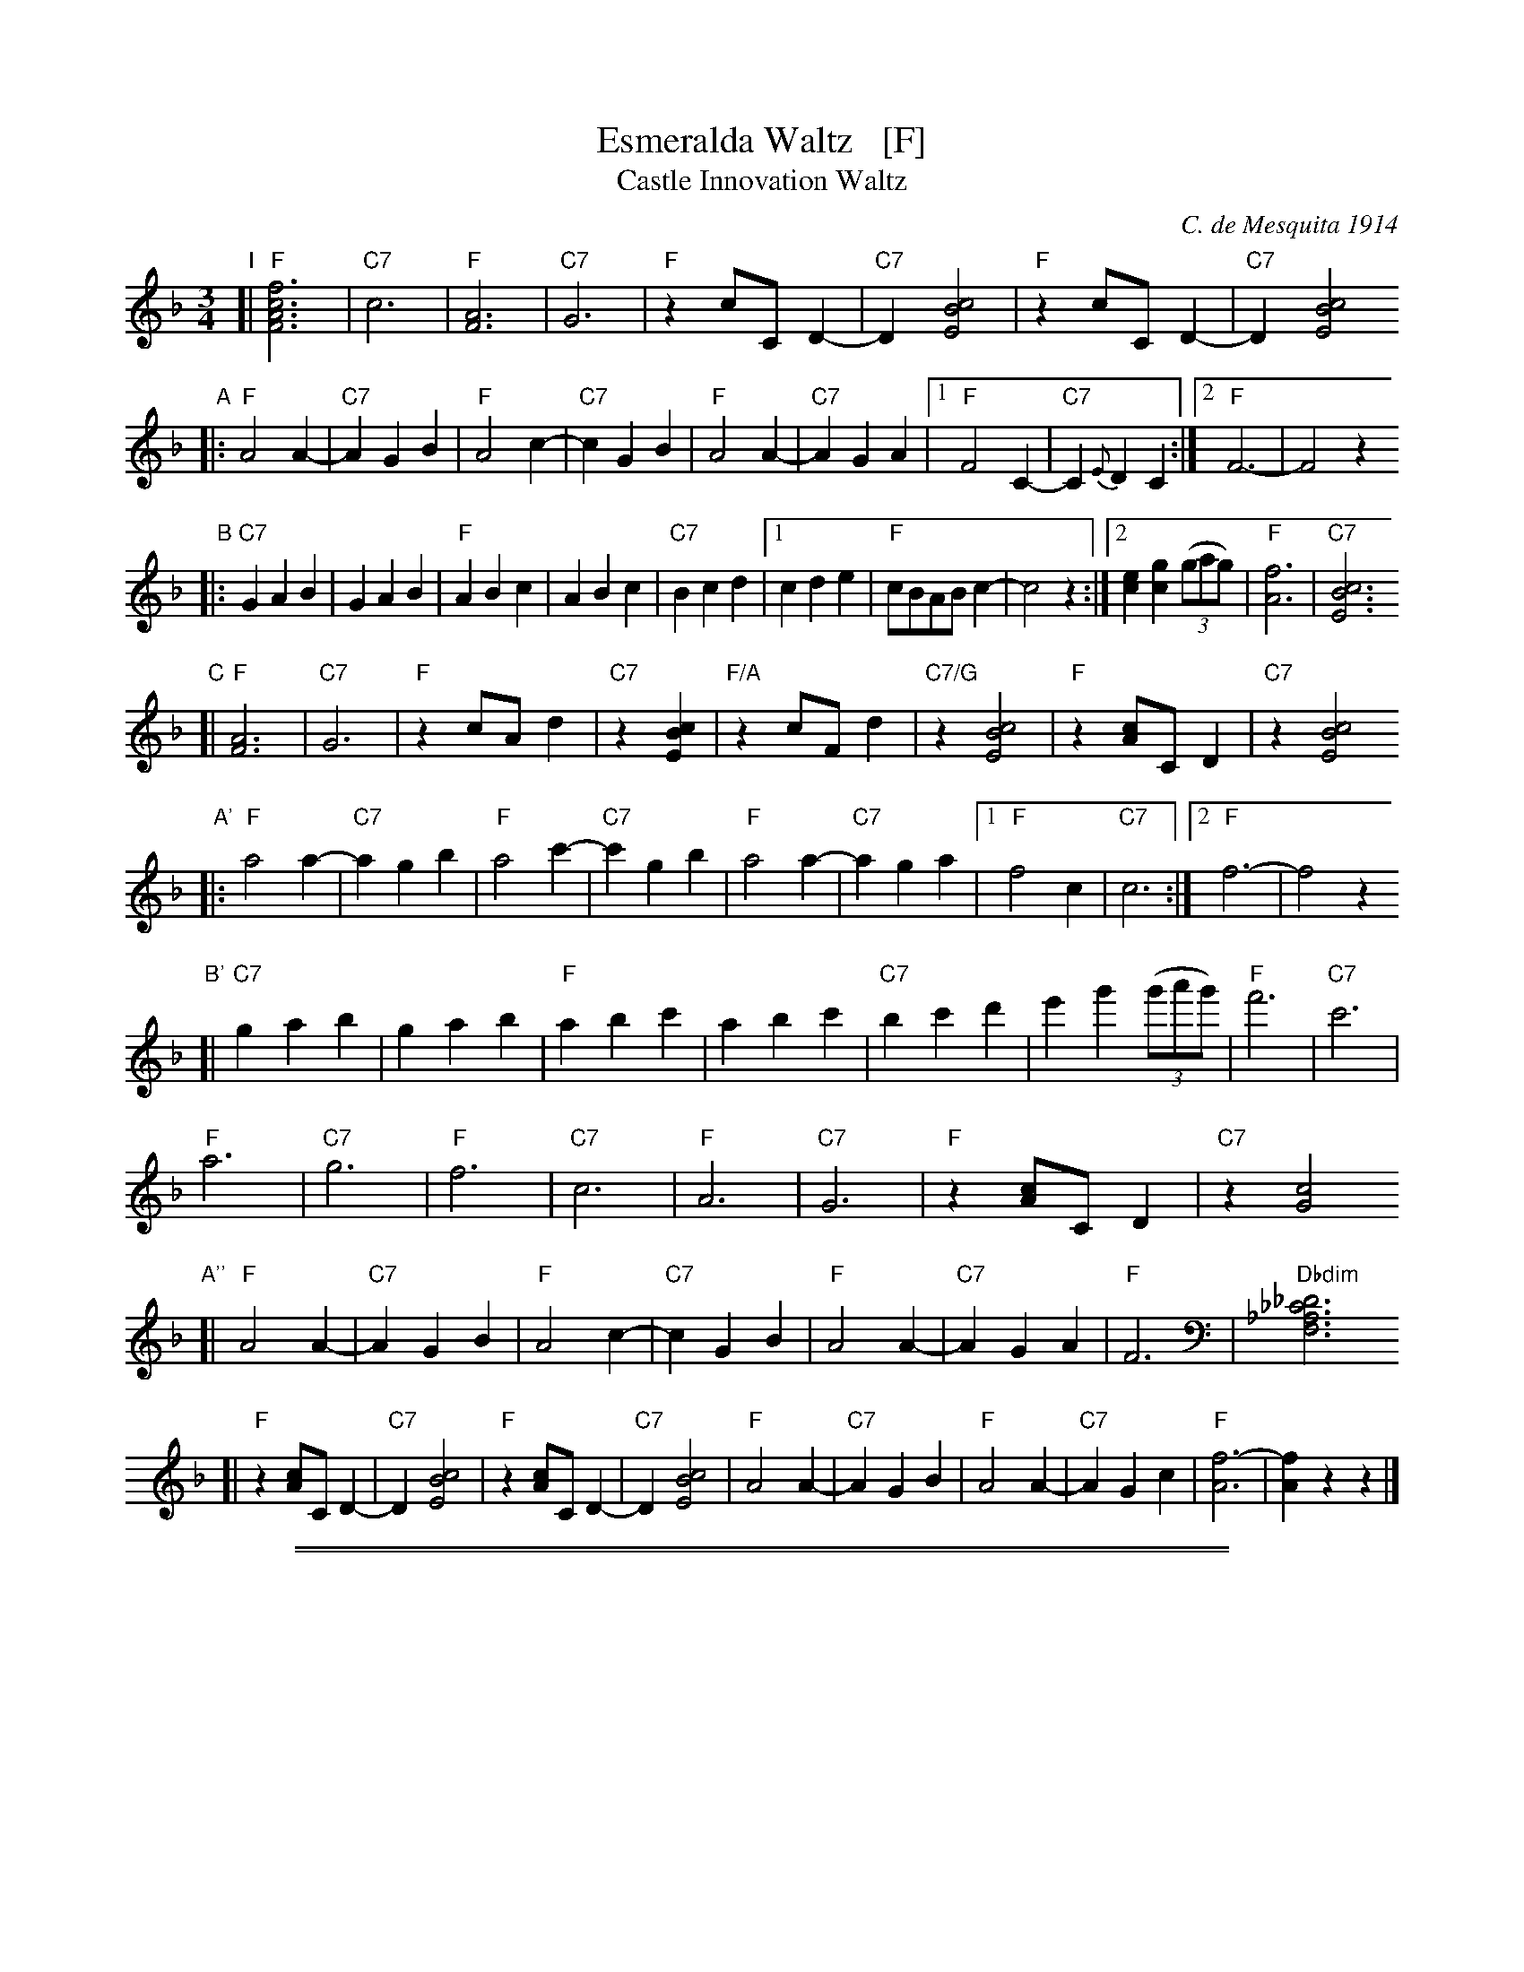 
X: 1
T: Esmeralda Waltz   [F]
T: Castle Innovation Waltz
C: C. de Mesquita 1914
%date: 1914
R: waltz
Z: 2018 John Chambers <jc:trillian.mit.edu>
M: 3/4
L: 1/8
K: F
"I"[|\
"F"[f6c6A6F6] | "C7"c6 | "F"[A6F6] | "C7"G6 |\
"F"z2 cC D2- | "C7"D2 [c4B4E4] | "F"z2 cC D2- | "C7"D2 [c4B4E4]
"A"|:\
"F"A4 A2- | "C7"A2 G2 B2 | "F"A4 c2- | "C7"c2 G2 B2 |\
"F"A4 A2- | "C7"A2 G2 A2 |1 "F"F4 C2- | "C7"C2 {E}D2 C2 :|2 "F"F6- | F4 z2
"B"|:\
"C7"G2 A2 B2 | G2 A2 B2 | "F"A2 B2 c2 | A2 B2 c2 | "C7"B2 c2 d2 |\
[1 c2 d2 e2 | "F"cBAB c2- | c4 z2 :|[2 [e2c2] [g2c2] (3(gag) | "F"[f6A6] | "C7"[c6B6E6]
"C"[|\
"F"[A6F6] | "C7"G6 | "F"z2 cA d2 | "C7"z2 [c2B2E2] |\
"F/A"z2 cFd2 | "C7/G"z2 [c4B4E4] | "F"z2 [cA]C D2 | "C7"z2 [c4B4E4]
%
"A'"|:\
"F"a4 a2- | "C7"a2 g2 b2 | "F"a4 c'2- | "C7"c'2 g2 b2 |\
"F"a4 a2- | "C7"a2 g2 a2 |1 "F"f4 c2 | "C7"c6 :|2 "F"f6- | f4 z2
"B'"[|\
"C7"g2 a2 b2 | g2 a2 b2 | "F"a2 b2 c'2 | a2 b2 c'2 |\
"C7"b2 c'2 d'2 | e'2 g'2 (3(g'a'g') | "F"f'6 | "C7"c'6 |
"F"a6 | "C7"g6 | "F"f6 | "C7"c6 |\
"F"A6 | "C7"G6 | "F"z2 [cA]C D2 | "C7"z2 [c4G4]
"A''"[|\
"F"A4 A2- | "C7"A2 G2 B2 | "F"A4 c2- | "C7"c2 G2 B2 |\
"F"A4 A2- | "C7"A2 G2 A2 | "F"F6 | "Dbdim"[_D6_C6_A,6F,6]
[|\
"F"z2 [cA]C D2- | "C7"D2 [c4B4E4] | "F"z2 [cA]C D2- | "C7"D2 [c4B4E4] |\
"F"A4 A2- | "C7"A2 G2 B2 | "F"A4 A2- | "C7"A2 G2 c2 |\
"F"[f6-A6] | [f2A2] z2 z2 |]

%%sep 1 1 500
%%sep 1 1 500

X: 1
T: Esmeralda Waltz   (G)
T: Castle Innovation Waltz
C: C. de Mesquita 1914
%O: arr. John Chambers
%date: 1914
R: waltz
Z: 2018 John Chambers <jc:trillian.mit.edu>
M: 3/4
L: 1/8
K: G
%%continueall 0
% - - - - - - - - - -
"I1"[|\
"G"[g6d6B6G6] | "D7"[d6A6] | "G"[B6G6] | "D7"[A6F6] |\
"G"z2 dD E2- | "D7"E2 [d4c4F4] | "G"z2 dD E2- | "D7"E2 [d4c4F4] |]
"A1"|:\
"G"B4 B2- | "D7"B2 A2 c2 | "G"B4 d2- | "D7"d2 A2 c2 |\
"G"B4 B2- | "D7"B2 A2 B2 |\
[1 "G"G4 D2- | "D7"D2 {F}E2 D2 :|[2 "G"G6- | G4 z2 |]
"B1"|:\
"D7"A2 B2 c2 | A2 B2 c2 | "G"B2 c2 d2 | B2 c2 d2 | "D7"c2 d2 e2 |\
[1 d2 e2 f2 | "G"dcBc d2- | d4 z2 :|\
[2 [f2d2] [a2d2] (3(aba) | "G"[g6B6] | "D7"[d6c6F6] |]
"I2"[|\
"G"[B6G6] | "D7"[A6F6] | "G"z2 dB e2 | "D7"z2 [d4c4F4] |\
"G/B"z2 dGe2 | "D7/A"z2 [d4c4F4] | "G"z2 [dB]D E2 | "D7"z2 [d4c4F4] |]
"A2"|:\
"G"B4 B2- | "D7"B2 A2 c2 | "G"B4 d2- | "D7"d2 A2 c2 |\
"G"B4 B2- | "D7"B2 A2 B2 |[1 "G"G4 D2 | "D7"D6 :|[2 "G"G6- | G4 z2 |]
"B2"[|\
"D7"A2 B2 c2 | A2 B2 c2 | "G"B2 c2 d2 | B2 c2 d2 |\
"D7"c2 d2 e2 | f2 a2 (3(aba) | "G"g6 | "D7"d6 |]
"I3"[|\
"G"B6 | "D7"A6 | "G"G6 | "D7"D6 |\
"G"B,6 | "D7"A,6 | "G"z2 [dB]D E2 | "D7"z2 [d4A4] |]
"A3"[|\
"G"B4 B2- | "D7"B2 A2 c2 | "G"B4 d2- | "D7"d2 A2 c2 |\
"G"B4 B2- | "D7"B2 A2 B2 | "G"G6 | "D7"D6 |]
"I4"[|\
"G"z2 [dB]D E2- | "D7"E2 [d4c4F4] | "G"z2 [dB]D E2- | "D7"E2 [d4c4F4] |\
"G"B4 B2- | "D7"B2 A2 c2 | "G"B4 B2- | "D7"B2 A2 d2 ||\
"G"[g6-B6-] | [g2B2] z4 |]
